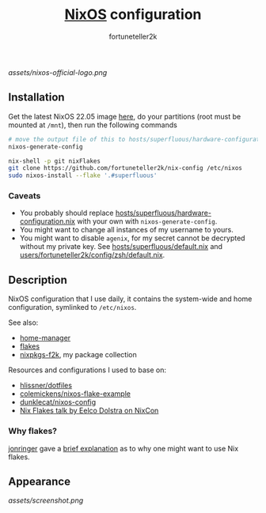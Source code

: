 #+TITLE: [[https://nixos.org][NixOS]] configuration
#+AUTHOR: fortuneteller2k
#+STARTUP: showeverything

[[assets/nixos-official-logo.png]]

[[https://github.com/nixos/nixpkgs][file:https://img.shields.io/badge/NixOS-22.05-informational?style=flat.svg]]

[[https://github.com/fortuneteller2k/nix-config/actions/workflows/check.yml][https://github.com/fortuneteller2k/nix-config/actions/workflows/check.yml/badge.svg]] [[https://github.com/fortuneteller2k/nix-config/actions/workflows/format.yml][https://github.com/fortuneteller2k/nix-config/actions/workflows/format.yml/badge.svg]] 


** Installation

Get the latest NixOS 22.05 image [[https://releases.nixos.org/?prefix=nixos/unstable/][here]], do your partitions (root must be mounted at =/mnt=), then run the following commands
#+begin_src sh
  # move the output file of this to hosts/superfluous/hardware-configuration.nix
  nixos-generate-config

  nix-shell -p git nixFlakes
  git clone https://github.com/fortuneteller2k/nix-config /etc/nixos
  sudo nixos-install --flake '.#superfluous'
#+end_src

*** Caveats

 * You probably should replace [[https://github.com/fortuneteller2k/nix-config/blob/master/hosts/superfluous/hardware-configuration.nix][hosts/superfluous/hardware-configuration.nix]] with your own with =nixos-generate-config=.
 * You might want to change all instances of my username to yours.
 * You might want to disable =agenix=, for my secret cannot be decrypted without my private key. See [[https://github.com/fortuneteller2k/nix-config/blob/master/hosts/superfluous/default.nix][hosts/superfluous/default.nix]] and [[https://github.com/fortuneteller2k/nix-config/blob/master/users/fortuneteller2k/config/zsh/default.nix][users/fortuneteller2k/config/zsh/default.nix]].

** Description

NixOS configuration that I use daily, it contains the system-wide and home configuration, symlinked to =/etc/nixos=.

See also:
 * [[https://github.com/nix-community/home-manager][home-manager]]
 * [[https://nixos.wiki/wiki/Flakes][flakes]]
 * [[https://github.com/fortuneteller2k/nixpkgs-f2k][nixpkgs-f2k]], my package collection

Resources and configurations I used to base on:
 * [[https://github.com/hlissner/dotfiles][hlissner/dotfiles]]
 * [[https://github.com/colemickens/nixos-flake-example][colemickens/nixos-flake-example]]
 * [[https://git.sr.ht/~dunklecat/nixos-config/tree/master/flake.nix][dunklecat/nixos-config]]
 * [[https://www.youtube.com/watch?v=UeBX7Ide5a0][Nix Flakes talk by Eelco Dolstra on NixCon]]

*** Why flakes?

[[https://github.com/jonringer][jonringer]] gave a [[https://discourse.nixos.org/t/what-are-nix-flakes-and-why-should-i-care/12910/3][brief explanation]] as to why one might want to use Nix flakes.

** Appearance

[[assets/screenshot.png]]
